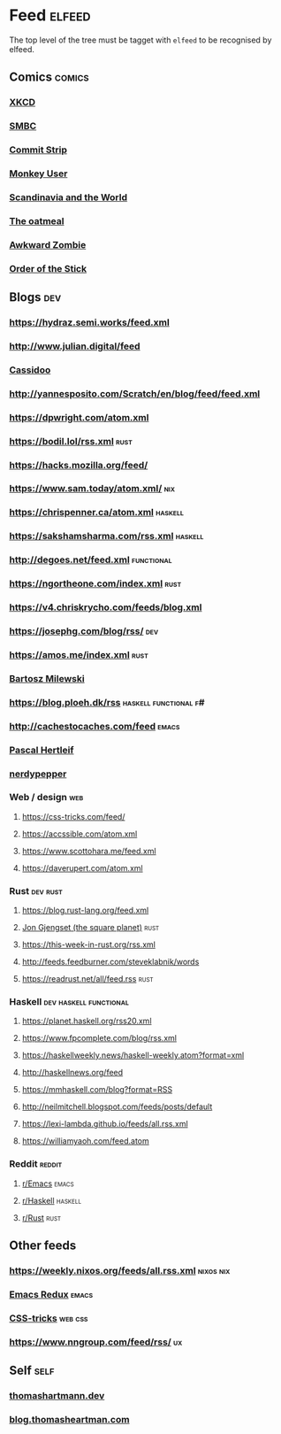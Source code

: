 

* Feed                                                               :elfeed:

  The top level of the tree must be tagget with ~elfeed~ to be recognised by elfeed.

** Comics                                                            :comics:

*** [[https://xkcd.com/rss.xml][XKCD]]

*** [[https://www.smbc-comics.com/comic/rss][SMBC]]

*** [[http://www.commitstrip.com/en/feed/][Commit Strip]]

*** [[https://www.monkeyuser.com/feed.xml][Monkey User]]

*** [[http://feeds.feedburner.com/satwcomic][Scandinavia and the World]]

*** [[http://feeds.feedburner.com/oatmealfeed][The oatmeal]]

*** [[http://www.awkwardzombie.com/awkward.php][Awkward Zombie]]

*** [[http://www.giantitp.com/comics/oots.rss][Order of the Stick]]

** Blogs                                                                :dev:

*** https://hydraz.semi.works/feed.xml

*** http://www.julian.digital/feed

*** [[https://buttondown.email/cassidoo/rss][Cassidoo]]

*** http://yannesposito.com/Scratch/en/blog/feed/feed.xml

*** https://dpwright.com/atom.xml

*** https://bodil.lol/rss.xml                                          :rust:

*** https://hacks.mozilla.org/feed/

*** https://www.sam.today/atom.xml/                                     :nix:

*** https://chrispenner.ca/atom.xml                                 :haskell:

*** https://sakshamsharma.com/rss.xml                               :haskell:

*** http://degoes.net/feed.xml                                   :functional:

*** https://ngortheone.com/index.xml                                   :rust:

*** https://v4.chriskrycho.com/feeds/blog.xml

*** https://josephg.com/blog/rss/                                       :dev:

*** https://amos.me/index.xml                                          :rust:

*** [[https://bartoszmilewski.com/feed/][Bartosz Milewski]]

*** https://blog.ploeh.dk/rss                         :haskell:functional:f#:

*** http://cachestocaches.com/feed                                    :emacs:

*** [[https://deterministic.space/feed.xml][Pascal Hertleif]]

*** [[https://peppe.rs/index.xml][nerdypepper]]

*** Web / design                                                        :web:

**** https://css-tricks.com/feed/

**** https://accssible.com/atom.xml

**** https://www.scottohara.me/feed.xml

**** https://daverupert.com/atom.xml

*** Rust                                                           :dev:rust:

**** https://blog.rust-lang.org/feed.xml

**** [[https://thesquareplanet.com/feed.xml][Jon Gjengset (the square planet)]]                                  :rust:

**** https://this-week-in-rust.org/rss.xml

**** http://feeds.feedburner.com/steveklabnik/words

**** https://readrust.net/all/feed.rss                                 :rust:

*** Haskell                                          :dev:haskell:functional:

**** https://planet.haskell.org/rss20.xml

**** https://www.fpcomplete.com/blog/rss.xml

**** https://haskellweekly.news/haskell-weekly.atom?format=xml

**** http://haskellnews.org/feed

**** https://mmhaskell.com/blog?format=RSS

**** http://neilmitchell.blogspot.com/feeds/posts/default

**** https://lexi-lambda.github.io/feeds/all.rss.xml

**** https://williamyaoh.com/feed.atom

*** Reddit                                                           :reddit:

**** [[https://www.reddit.com/r/emacs/.rss?format=xml][r/Emacs]]                                                          :emacs:

**** [[https://www.reddit.com/r/haskell/.rss?format=xml][r/Haskell]]                                                 :haskell:

**** [[https://www.reddit.com/r/rust/.rss?format=xml][r/Rust]]                                                       :rust:

** Other feeds

*** https://weekly.nixos.org/feeds/all.rss.xml                    :nixos:nix:

*** [[https://emacsredux.com/feed.xml][Emacs Redux]]                                                       :emacs:

*** [[https://css-tricks.com/feed/][CSS-tricks]]                                                      :web:css:

*** https://www.nngroup.com/feed/rss/                                    :ux:

** Self                                                                :self:

*** [[https://thomashartmann.dev/rss.xml][thomashartmann.dev]]

*** [[https://blog.thomasheartman.com/rss.xml][blog.thomasheartman.com]]
